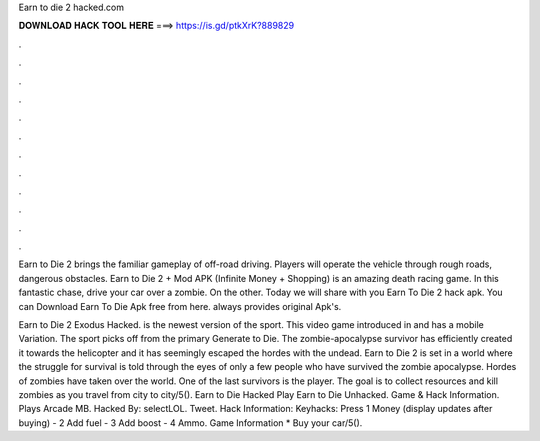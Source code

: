 Earn to die 2 hacked.com



𝐃𝐎𝐖𝐍𝐋𝐎𝐀𝐃 𝐇𝐀𝐂𝐊 𝐓𝐎𝐎𝐋 𝐇𝐄𝐑𝐄 ===> https://is.gd/ptkXrK?889829



.



.



.



.



.



.



.



.



.



.



.



.

Earn to Die 2 brings the familiar gameplay of off-road driving. Players will operate the vehicle through rough roads, dangerous obstacles. Earn to Die 2 + Mod APK (Infinite Money + Shopping) is an amazing death racing game. In this fantastic chase, drive your car over a zombie. On the other. Today we will share with you Earn To Die 2 hack apk. You can Download Earn To Die Apk free from here.  always provides original Apk's.

Earn to Die 2 Exodus Hacked. is the newest version of the sport. This video game introduced in and has a mobile Variation. The sport picks off from the primary Generate to Die. The zombie-apocalypse survivor has efficiently created it towards the helicopter and it has seemingly escaped the hordes with the undead. Earn to Die 2 is set in a world where the struggle for survival is told through the eyes of only a few people who have survived the zombie apocalypse. Hordes of zombies have taken over the world. One of the last survivors is the player. The goal is to collect resources and kill zombies as you travel from city to city/5(). Earn to Die Hacked Play Earn to Die Unhacked. Game & Hack Information. Plays Arcade MB. Hacked By: selectLOL. Tweet. Hack Information: Keyhacks: Press 1 Money (display updates after buying) - 2 Add fuel - 3 Add boost - 4 Ammo. Game Information * Buy your car/5().
